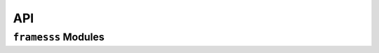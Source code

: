 API
===

``framesss`` Modules
-----------------------------

.. autosummary::
    :toctree: gen
    :caption: API Reference
    :template: custom-module-template.rst
    :recursive:

    framesss.pre
    framesss.fea
    framesss.post
    framesss.solvers
